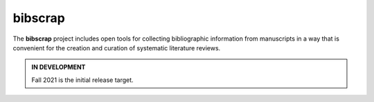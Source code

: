 bibscrap
--------

The **bibscrap** project includes open tools for collecting bibliographic
information from manuscripts in a way that is convenient for the creation
and curation of systematic literature reviews.

.. admonition:: IN DEVELOPMENT

   Fall 2021 is the initial release target.
